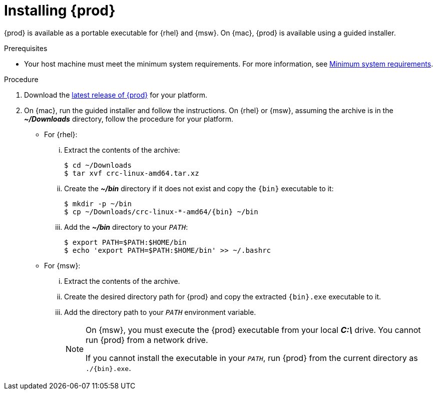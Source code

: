 [id="installing-codeready-containers_{context}"]
= Installing {prod}

{prod} is available as a portable executable for {rhel} and {msw}.
On {mac}, {prod} is available using a guided installer.

.Prerequisites

* Your host machine must meet the minimum system requirements.
For more information, see link:{crc-gsg-url}#minimum-system-requirements_gsg[Minimum system requirements].

.Procedure

. Download the link:{crc-download-url}[latest release of {prod}] for your platform.

. On {mac}, run the guided installer and follow the instructions.
On {rhel} or {msw}, assuming the archive is in the [filename]*_~/Downloads_* directory, follow the procedure for your platform.
+
** For {rhel}:
+
... Extract the contents of the archive:
+
[subs="attributes"]
----
$ cd ~/Downloads
$ tar xvf crc-linux-amd64.tar.xz
----
+
... Create the [filename]*_~/bin_* directory if it does not exist and copy the [command]`{bin}` executable to it:
+
[subs="attributes"]
----
$ mkdir -p ~/bin
$ cp ~/Downloads/crc-linux-*-amd64/{bin} ~/bin
----
+
... Add the [filename]*_~/bin_* directory to your `_PATH_`:
+
[subs="attributes"]
----
$ export PATH=$PATH:$HOME/bin
$ echo 'export PATH=$PATH:$HOME/bin' >> ~/.bashrc
----
+
** For {msw}:
+
... Extract the contents of the archive.
... Create the desired directory path for {prod} and copy the extracted [command]`{bin}.exe` executable to it.
... Add the directory path to your `_PATH_` environment variable.
+
[NOTE]
====
On {msw}, you must execute the {prod} executable from your local [filename]*_C:\_* drive.
You cannot run {prod} from a network drive.

If you cannot install the executable in your `_PATH_`, run {prod} from the current directory as `./{bin}.exe`.
====
